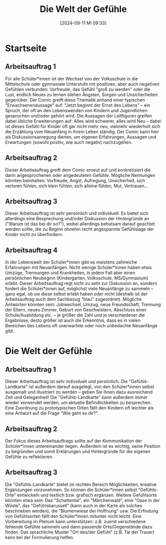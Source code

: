 #+title:      Die Welt der Gefühle
#+date:       [2024-09-11 Mi 09:33]
#+filetags:   :01:gemeinschaft:
#+identifier: 20240911T093358

* Startseite

** Arbeitsauftrag 1
Für alle Schüler*innen ist der Wechsel von der Volksschule in die Mittelschule oder gymnasiale Unterstufe mit positiven, aber auch negativen Gefühlen verbunden: Vorfreude, das Gefühl "groß zu werden" oder die Lust, endlich Neues zu lernen stehen Ängsten, Sorgen und Unsicherheiten gegenüber. Der Comic greift diese Thematik anhand einer typischen "Erwachsenenaussage" auf: "Jetzt beginnt der Ernst des Lebens" – ein Spruch, der oft an den Lebenswenden von Kindern und Jugendlichen gesprochen und/oder gehört wird. Die Aussagen der Leitfiguren greifen dabei übliche Erweiterungen auf: Alles wird schwerer, alles wird Neu – dabei ist dieses Gefühl für Kinder oft gar nicht mehr neu, vielmehr wiederholt sich die Erzählung vom Neuanfang in ihrem Leben ständig. Der Comic kann hier als Diskussionsanregung dienen, um eigenen Erfahrungen, Aussagen und Erwartungen (sowohl positiv, wie auch negativ) nachzugehen.

** Arbeitsauftrag 2
Dieser Arbeitsauftrag greift dem Comic erneut auf und konkretisiert die darin angesprochenen oder angedeuteten Gefühle. Mögliche Nennungen könnten beinhalten: Vorfreude, Angst, Aufregung, Unsicherheit, sich verloren fühlen, sich klein fühlen, sich alleine fühlen, Mut, Vertrauen...

** Arbeitsauftrag 3
Dieser Arbeitsauftrag ist sehr persönlich und individuell. Es bietet sich allerdings eine Besprechung und/oder Diskussion der Hintergründe an ("Warum ist das bei dir so?"), wobei allerdings behutsam darauf geachtet werden sollte, die zu Beginn ohnehin recht angespannte Gefühlslage der Kinder nicht zu überfordern.

** Arbeitsauftrag 4
In der Lebenswelt der Schüler*innen gibt es meistens zahlreiche Erfahrungen mit Neuanfängen. Nicht wenige Schüler*innen haben etwa Umzüge, Trennungen und Krankheiten, in jedem Fall aber einen persönlichen Neubeginn (Kindergarten, Volksschule, MS/Gymnasium) erlebt. Dieser Arbeitsauftrag regt nicht zu sehr zur Diskussion an, sondern fordert die Schüler*innen auf, möglichst viele Neuanfänge zu sammeln – ganz egal, ob sie diese selbst erlebt haben oder nicht (deshalb ist der Arbeitsauftrag auch dem Sachbezug "blau" zugeordnet). Mögliche Antworten könnten sein: Jobwechsel, Umzug, neue Freundschaft, Trennung der Eltern, neues Zimmer, Geburt von Geschwistern, Abschluss einer Schule/Ausbildung etc. – je größer die Zahl und je verschiedener die Ergebnisse, desto größer ist auch die Erkenntnis, dass es in vielen Bereichen des Lebens oft unerwartete oder noch unbedachte Neuanfänge gibt.

* Die Welt der Gefühle

** Arbeitsauftrag 1
Dieser Arbeitsauftrag ist sehr individuell und persönlich. Die "Gefühls-Landkarte" ist außerdem darauf ausgelegt, von den Schüler*innen selbst ausgemalt und illustriert zu werden – geben Sie ihnen dazu ausreichend Zeit und Gelegenheit! Die "Gefühls-Landkarte" kann außerdem immer wieder verwendet werden, um aktuelle Befindlichkeiten zu besprechen. Eine Zuordnung zu prototypischen Orten fällt den Kindern oft leichter als eine Antwort auf die Frage "Wie geht es dir?".

** Arbeitsauftrag 2
Der Fokus dieses Arbeitsauftrags sollte auf der Kommunikation der Schüler*innen untereinander liegen. Außerdem ist es wichtig, seine Position zu begründen und somit Erklärungen und Hintergründe für die eigenen Gefühle zu reflektieren.

** Arbeitsauftrag 3
Die "Gefühls-Landkarte" bietet im rechten Bereich Möglichkeiten, kreative Ergänzungen vorzunehmen. So können die Schüler*innen selbst "Gefühls-Orte" entwickeln und textlich bzw. grafisch ergänzen. Weitere Gefühlsorte könnten etwa sein: Das "Schattental", ein "Märchenwald", eine "Oase in der Wüste", das "Gefühlskarussell" (kann auch in der Karte als solches beschrieben werden), die "Blumenwiese der Hoffnung" usw. Die Erfindung von Gefühlsorten fällt den Schüler*innen mitunter nicht leicht. Eine Vorbereitung im Plenum kann unterstützen: z.B. zuerst verschiedene fehlende Gefühle sammeln und dann passende Orte/Gegenstände dazu finden. Das sprachliche Muster "Ort des/der Gefühl" (z.B. Tal der Trauer) kann bei der Formulierung helfen.
